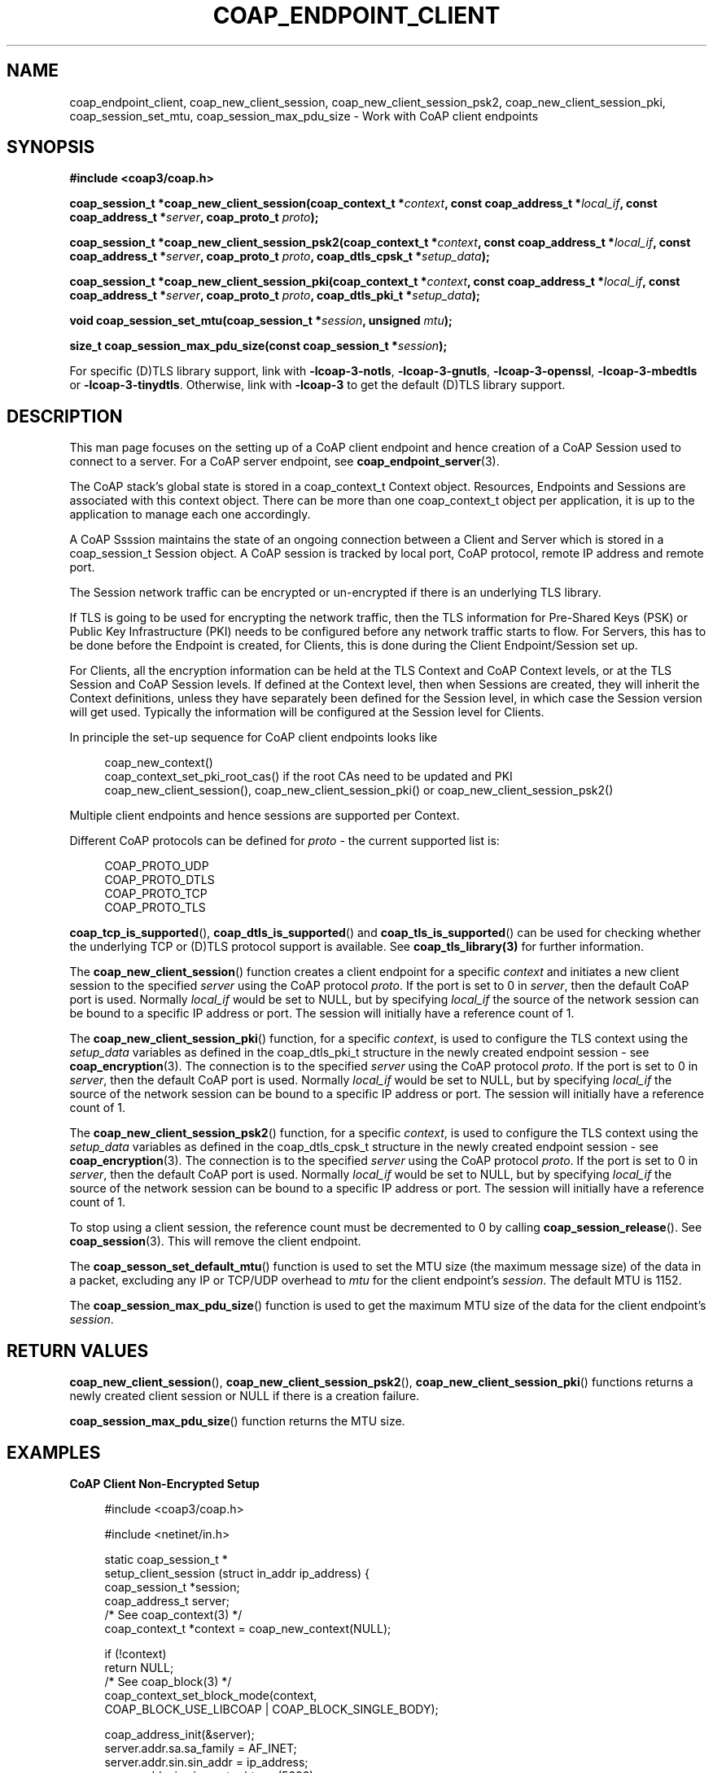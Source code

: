 '\" t
.\"     Title: coap_endpoint_client
.\"    Author: [see the "AUTHORS" section]
.\" Generator: DocBook XSL Stylesheets v1.79.1 <http://docbook.sf.net/>
.\"      Date: 06/07/2021
.\"    Manual: libcoap Manual
.\"    Source: coap_endpoint_client 4.3.0rc3
.\"  Language: English
.\"
.TH "COAP_ENDPOINT_CLIENT" "3" "06/07/2021" "coap_endpoint_client 4\&.3\&.0" "libcoap Manual"
.\" -----------------------------------------------------------------
.\" * Define some portability stuff
.\" -----------------------------------------------------------------
.\" ~~~~~~~~~~~~~~~~~~~~~~~~~~~~~~~~~~~~~~~~~~~~~~~~~~~~~~~~~~~~~~~~~
.\" http://bugs.debian.org/507673
.\" http://lists.gnu.org/archive/html/groff/2009-02/msg00013.html
.\" ~~~~~~~~~~~~~~~~~~~~~~~~~~~~~~~~~~~~~~~~~~~~~~~~~~~~~~~~~~~~~~~~~
.ie \n(.g .ds Aq \(aq
.el       .ds Aq '
.\" -----------------------------------------------------------------
.\" * set default formatting
.\" -----------------------------------------------------------------
.\" disable hyphenation
.nh
.\" disable justification (adjust text to left margin only)
.ad l
.\" -----------------------------------------------------------------
.\" * MAIN CONTENT STARTS HERE *
.\" -----------------------------------------------------------------
.SH "NAME"
coap_endpoint_client, coap_new_client_session, coap_new_client_session_psk2, coap_new_client_session_pki, coap_session_set_mtu, coap_session_max_pdu_size \- Work with CoAP client endpoints
.SH "SYNOPSIS"
.sp
\fB#include <coap3/coap\&.h>\fR
.sp
\fBcoap_session_t *coap_new_client_session(coap_context_t *\fR\fB\fIcontext\fR\fR\fB, const coap_address_t *\fR\fB\fIlocal_if\fR\fR\fB, const coap_address_t *\fR\fB\fIserver\fR\fR\fB, coap_proto_t \fR\fB\fIproto\fR\fR\fB);\fR
.sp
\fBcoap_session_t *coap_new_client_session_psk2(coap_context_t *\fR\fB\fIcontext\fR\fR\fB, const coap_address_t *\fR\fB\fIlocal_if\fR\fR\fB, const coap_address_t *\fR\fB\fIserver\fR\fR\fB, coap_proto_t \fR\fB\fIproto\fR\fR\fB, coap_dtls_cpsk_t *\fR\fB\fIsetup_data\fR\fR\fB);\fR
.sp
\fBcoap_session_t *coap_new_client_session_pki(coap_context_t *\fR\fB\fIcontext\fR\fR\fB, const coap_address_t *\fR\fB\fIlocal_if\fR\fR\fB, const coap_address_t *\fR\fB\fIserver\fR\fR\fB, coap_proto_t \fR\fB\fIproto\fR\fR\fB, coap_dtls_pki_t *\fR\fB\fIsetup_data\fR\fR\fB);\fR
.sp
\fBvoid coap_session_set_mtu(coap_session_t *\fR\fB\fIsession\fR\fR\fB, unsigned \fR\fB\fImtu\fR\fR\fB);\fR
.sp
\fBsize_t coap_session_max_pdu_size(const coap_session_t *\fR\fB\fIsession\fR\fR\fB);\fR
.sp
For specific (D)TLS library support, link with \fB\-lcoap\-3\-notls\fR, \fB\-lcoap\-3\-gnutls\fR, \fB\-lcoap\-3\-openssl\fR, \fB\-lcoap\-3\-mbedtls\fR or \fB\-lcoap\-3\-tinydtls\fR\&. Otherwise, link with \fB\-lcoap\-3\fR to get the default (D)TLS library support\&.
.SH "DESCRIPTION"
.sp
This man page focuses on the setting up of a CoAP client endpoint and hence creation of a CoAP Session used to connect to a server\&. For a CoAP server endpoint, see \fBcoap_endpoint_server\fR(3)\&.
.sp
The CoAP stack\(cqs global state is stored in a coap_context_t Context object\&. Resources, Endpoints and Sessions are associated with this context object\&. There can be more than one coap_context_t object per application, it is up to the application to manage each one accordingly\&.
.sp
A CoAP Ssssion maintains the state of an ongoing connection between a Client and Server which is stored in a coap_session_t Session object\&. A CoAP session is tracked by local port, CoAP protocol, remote IP address and remote port\&.
.sp
The Session network traffic can be encrypted or un\-encrypted if there is an underlying TLS library\&.
.sp
If TLS is going to be used for encrypting the network traffic, then the TLS information for Pre\-Shared Keys (PSK) or Public Key Infrastructure (PKI) needs to be configured before any network traffic starts to flow\&. For Servers, this has to be done before the Endpoint is created, for Clients, this is done during the Client Endpoint/Session set up\&.
.sp
For Clients, all the encryption information can be held at the TLS Context and CoAP Context levels, or at the TLS Session and CoAP Session levels\&. If defined at the Context level, then when Sessions are created, they will inherit the Context definitions, unless they have separately been defined for the Session level, in which case the Session version will get used\&. Typically the information will be configured at the Session level for Clients\&.
.sp
In principle the set\-up sequence for CoAP client endpoints looks like
.sp
.if n \{\
.RS 4
.\}
.nf
coap_new_context()
coap_context_set_pki_root_cas() if the root CAs need to be updated and PKI
coap_new_client_session(), coap_new_client_session_pki() or coap_new_client_session_psk2()
.fi
.if n \{\
.RE
.\}
.sp
Multiple client endpoints and hence sessions are supported per Context\&.
.sp
Different CoAP protocols can be defined for \fIproto\fR \- the current supported list is:
.sp
.if n \{\
.RS 4
.\}
.nf
COAP_PROTO_UDP
COAP_PROTO_DTLS
COAP_PROTO_TCP
COAP_PROTO_TLS
.fi
.if n \{\
.RE
.\}
.sp
\fBcoap_tcp_is_supported\fR(), \fBcoap_dtls_is_supported\fR() and \fBcoap_tls_is_supported\fR() can be used for checking whether the underlying TCP or (D)TLS protocol support is available\&. See \fBcoap_tls_library(3)\fR for further information\&.
.sp
The \fBcoap_new_client_session\fR() function creates a client endpoint for a specific \fIcontext\fR and initiates a new client session to the specified \fIserver\fR using the CoAP protocol \fIproto\fR\&. If the port is set to 0 in \fIserver\fR, then the default CoAP port is used\&. Normally \fIlocal_if\fR would be set to NULL, but by specifying \fIlocal_if\fR the source of the network session can be bound to a specific IP address or port\&. The session will initially have a reference count of 1\&.
.sp
The \fBcoap_new_client_session_pki\fR() function, for a specific \fIcontext\fR, is used to configure the TLS context using the \fIsetup_data\fR variables as defined in the coap_dtls_pki_t structure in the newly created endpoint session \- see \fBcoap_encryption\fR(3)\&. The connection is to the specified \fIserver\fR using the CoAP protocol \fIproto\fR\&. If the port is set to 0 in \fIserver\fR, then the default CoAP port is used\&. Normally \fIlocal_if\fR would be set to NULL, but by specifying \fIlocal_if\fR the source of the network session can be bound to a specific IP address or port\&. The session will initially have a reference count of 1\&.
.sp
The \fBcoap_new_client_session_psk2\fR() function, for a specific \fIcontext\fR, is used to configure the TLS context using the \fIsetup_data\fR variables as defined in the coap_dtls_cpsk_t structure in the newly created endpoint session \- see \fBcoap_encryption\fR(3)\&. The connection is to the specified \fIserver\fR using the CoAP protocol \fIproto\fR\&. If the port is set to 0 in \fIserver\fR, then the default CoAP port is used\&. Normally \fIlocal_if\fR would be set to NULL, but by specifying \fIlocal_if\fR the source of the network session can be bound to a specific IP address or port\&. The session will initially have a reference count of 1\&.
.sp
To stop using a client session, the reference count must be decremented to 0 by calling \fBcoap_session_release\fR()\&. See \fBcoap_session\fR(3)\&. This will remove the client endpoint\&.
.sp
The \fBcoap_sesson_set_default_mtu\fR() function is used to set the MTU size (the maximum message size) of the data in a packet, excluding any IP or TCP/UDP overhead to \fImtu\fR for the client endpoint\(cqs \fIsession\fR\&. The default MTU is 1152\&.
.sp
The \fBcoap_session_max_pdu_size\fR() function is used to get the maximum MTU size of the data for the client endpoint\(cqs \fIsession\fR\&.
.SH "RETURN VALUES"
.sp
\fBcoap_new_client_session\fR(), \fBcoap_new_client_session_psk2\fR(), \fBcoap_new_client_session_pki\fR() functions returns a newly created client session or NULL if there is a creation failure\&.
.sp
\fBcoap_session_max_pdu_size\fR() function returns the MTU size\&.
.SH "EXAMPLES"
.sp
\fBCoAP Client Non\-Encrypted Setup\fR
.sp
.if n \{\
.RS 4
.\}
.nf
#include <coap3/coap\&.h>

#include <netinet/in\&.h>

static coap_session_t *
setup_client_session (struct in_addr ip_address) {
  coap_session_t *session;
  coap_address_t server;
  /* See coap_context(3) */
  coap_context_t *context = coap_new_context(NULL);

  if (!context)
    return NULL;
  /* See coap_block(3) */
  coap_context_set_block_mode(context,
                              COAP_BLOCK_USE_LIBCOAP | COAP_BLOCK_SINGLE_BODY);


  coap_address_init(&server);
  server\&.addr\&.sa\&.sa_family = AF_INET;
  server\&.addr\&.sin\&.sin_addr = ip_address;
  server\&.addr\&.sin\&.sin_port = htons (5683);

  session = coap_new_client_session(context, NULL, &server, COAP_PROTO_UDP);
  if (!session) {
    coap_free_context(context);
    return NULL;
  }
  /* The context is in session\->context */
  return session;
}
.fi
.if n \{\
.RE
.\}
.sp
\fBCoAP Client PKI Setup\fR
.sp
.if n \{\
.RS 4
.\}
.nf
#include <coap3/coap\&.h>

#include <netinet/in\&.h>

static int
verify_cn_callback(const char *cn,
                   const uint8_t *asn1_public_cert,
                   size_t asn1_length,
                   coap_session_t *c_session,
                   unsigned int depth,
                   int validated,
                   void *arg
) {
  /* Remove (void) definition if variable is used */
  (void)cn;
  (void)asn1_public_cert;
  (void)asn1_length;
  (void)c_session;
  (void)depth;
  (void)validated;
  (void)arg;

  /* Check that the CN is valid */

  /* \&.\&.\&. */

  return 1;
}

static coap_session_t *
setup_client_session_pki (struct in_addr ip_address,
                          const char *public_cert_file,
                          const char *private_key_file,
                          const char *ca_file
) {
  coap_session_t *session;
  coap_address_t server;
  coap_dtls_pki_t dtls_pki;
  /* See coap_context(3) */
  coap_context_t *context = coap_new_context(NULL);

  if (!context)
    return NULL;
  /* See coap_block(3) */
  coap_context_set_block_mode(context,
                              COAP_BLOCK_USE_LIBCOAP | COAP_BLOCK_SINGLE_BODY);


  coap_address_init(&server);
  server\&.addr\&.sa\&.sa_family = AF_INET;
  server\&.addr\&.sin\&.sin_addr = ip_address;
  server\&.addr\&.sin\&.sin_port = htons (5684);

  memset (&dtls_pki, 0, sizeof (dtls_pki));

  /* See coap_encryption(3) */
  dtls_pki\&.version                 = COAP_DTLS_PKI_SETUP_VERSION;
  dtls_pki\&.verify_peer_cert        = 1;
  dtls_pki\&.check_common_ca         = 1;
  dtls_pki\&.allow_self_signed       = 1;
  dtls_pki\&.allow_expired_certs     = 1;
  dtls_pki\&.cert_chain_validation   = 1;
  dtls_pki\&.cert_chain_verify_depth = 1;
  dtls_pki\&.check_cert_revocation   = 1;
  dtls_pki\&.allow_no_crl            = 1;
  dtls_pki\&.allow_expired_crl       = 1;
  dtls_pki\&.allow_bad_md_hash       = 0;
  dtls_pki\&.allow_short_rsa_length  = 0;
  dtls_pki\&.is_rpk_not_cert         = 0; /* Set to 1 if RPK */
  dtls_pki\&.validate_cn_call_back   = verify_cn_callback;
  dtls_pki\&.cn_call_back_arg        = NULL;
  dtls_pki\&.validate_sni_call_back  = NULL;
  dtls_pki\&.sni_call_back_arg       = NULL;
  dtls_pki\&.additional_tls_setup_call_back = NULL;
  dtls_pki\&.client_sni              = NULL;
  dtls_pki\&.pki_key\&.key_type        = COAP_PKI_KEY_PEM;
  dtls_pki\&.pki_key\&.key\&.pem\&.ca_file = ca_file;
  dtls_pki\&.pki_key\&.key\&.pem\&.public_cert = public_cert_file;
  dtls_pki\&.pki_key\&.key\&.pem\&.private_key = private_key_file;

  session = coap_new_client_session_pki(context, NULL, &server,
                                        COAP_PROTO_DTLS, &dtls_pki);
  if (!session) {
    coap_free_context(context);
    return NULL;
  }
  /* The context is in session\->context */
  return session;
}
.fi
.if n \{\
.RE
.\}
.sp
\fBCoAP Client PSK Setup\fR
.sp
.if n \{\
.RS 4
.\}
.nf
#include <coap3/coap\&.h>

#include <stdio\&.h>
#include <netinet/in\&.h>

#ifndef min
#define min(a,b) ((a) < (b) ? (a) : (b))
#endif

static const coap_dtls_cpsk_info_t *
verify_ih_callback(coap_str_const_t *hint,
                   coap_session_t *c_session,
                   void *arg
) {
  coap_dtls_cpsk_info_t *psk_info = (coap_dtls_cpsk_info_t *)arg;
  /* Remove (void) definition if variable is used */
  (void)c_session;

  coap_log(LOG_INFO, "Identity Hint \*(Aq%\&.*s\*(Aq provided\en", (int)hint\->length, hint\->s);

  /* Just use the defined information for now as passed in by arg */
  return psk_info;
}

static coap_dtls_cpsk_t dtls_psk;
static char client_sni[256];

static coap_session_t *
setup_client_session_psk (const char *uri,
                          struct in_addr ip_address,
                          const uint8_t *identity,
                          unsigned int identity_len,
                          const uint8_t *key,
                          unsigned int key_len
) {
  coap_session_t *session;
  coap_address_t server;
  /* See coap_context(3) */
  coap_context_t *context = coap_new_context(NULL);

  if (!context)
    return NULL;
  /* See coap_block(3) */
  coap_context_set_block_mode(context,
                              COAP_BLOCK_USE_LIBCOAP | COAP_BLOCK_SINGLE_BODY);


  coap_address_init(&server);
  server\&.addr\&.sa\&.sa_family = AF_INET;
  server\&.addr\&.sin\&.sin_addr = ip_address;
  server\&.addr\&.sin\&.sin_port = htons (5684);

  /* See coap_encryption(3) */
  memset (&dtls_psk, 0, sizeof(dtls_psk));
  dtls_psk\&.version = COAP_DTLS_CPSK_SETUP_VERSION;
  dtls_psk\&.validate_ih_call_back = verify_ih_callback;
  dtls_psk\&.ih_call_back_arg = &dtls_psk\&.psk_info;
  if (uri)
    memcpy(client_sni, uri, min(strlen(uri), sizeof(client_sni)\-1));
  else
    memcpy(client_sni, "localhost", 9);
  dtls_psk\&.client_sni = client_sni;
  dtls_psk\&.psk_info\&.identity\&.s = identity;
  dtls_psk\&.psk_info\&.identity\&.length = identity_len;
  dtls_psk\&.psk_info\&.key\&.s = key;
  dtls_psk\&.psk_info\&.key\&.length = key_len;
  session = coap_new_client_session_psk2(context, NULL, &server,
                                        COAP_PROTO_DTLS, &dtls_psk);
  if (!session) {
    coap_free_context(context);
    return NULL;
  }
  /* The context is in session\->context */
  return session;
}
.fi
.if n \{\
.RE
.\}
.sp
\fBCoAP Client Anonymous PKI Setup\fR
.sp
.if n \{\
.RS 4
.\}
.nf
#include <coap3/coap\&.h>

#include <netinet/in\&.h>

static coap_session_t *
setup_client_session_dtls (struct in_addr ip_address) {
  coap_session_t *session;
  coap_address_t server;
  /* See coap_context(3) */
  coap_context_t *context = coap_new_context(NULL);

  if (!context)
    return NULL;
  /* See coap_block(3) */
  coap_context_set_block_mode(context,
                              COAP_BLOCK_USE_LIBCOAP | COAP_BLOCK_SINGLE_BODY);


  coap_address_init(&server);
  server\&.addr\&.sa\&.sa_family = AF_INET;
  server\&.addr\&.sin\&.sin_addr = ip_address;
  server\&.addr\&.sin\&.sin_port = htons (5683);

  session = coap_new_client_session(context, NULL, &server,
                                        COAP_PROTO_DTLS);
  if (!session) {
    coap_free_context(context);
    return NULL;
  }
  /* The context is in session\->context */
  return session;
}
.fi
.if n \{\
.RE
.\}
.SH "SEE ALSO"
.sp
\fBcoap_block\fR(3), \fBcoap_context\fR(3), \fBcoap_encryption\fR(3), \fBcoap_endpoint_server\fR()3), \fBcoap_resource\fR(3), \fBcoap_session\fR(3) and \fBcoap_tls_library\fR(3)
.SH "FURTHER INFORMATION"
.sp
See "RFC7252: The Constrained Application Protocol (CoAP)" for further information\&.
.SH "BUGS"
.sp
Please report bugs on the mailing list for libcoap: libcoap\-developers@lists\&.sourceforge\&.net or raise an issue on GitHub at https://github\&.com/obgm/libcoap/issues
.SH "AUTHORS"
.sp
The libcoap project <libcoap\-developers@lists\&.sourceforge\&.net>
